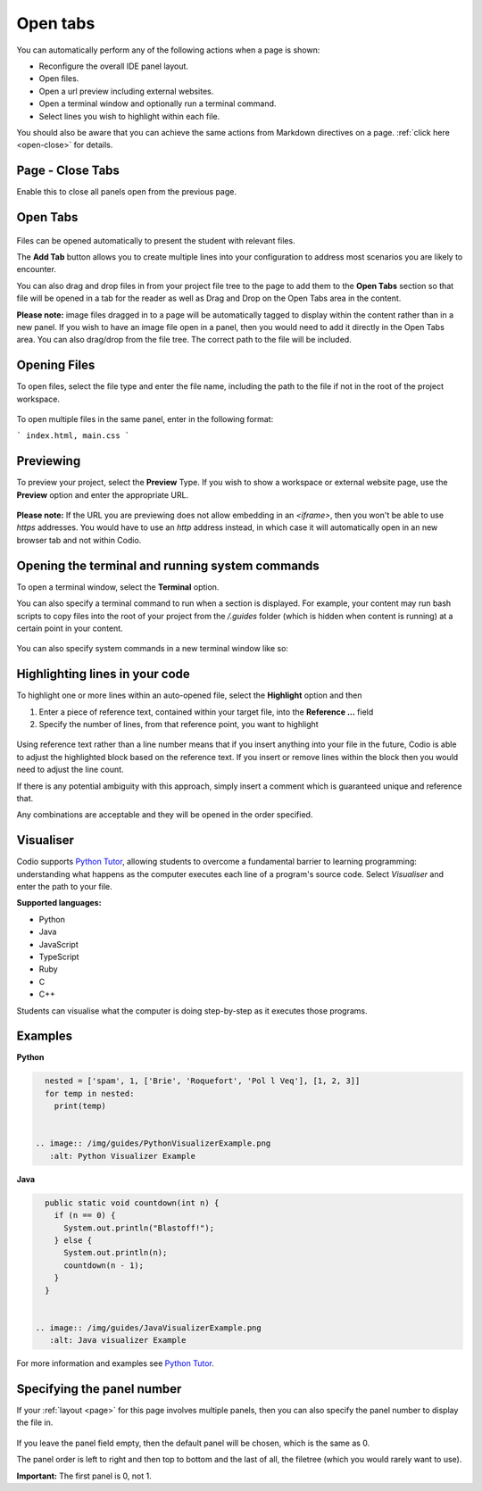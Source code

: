 .. meta::
   :description: Open tab settings

.. _open-tabs:

Open tabs
=========
You can automatically perform any of the following actions when a page is shown:

- Reconfigure the overall IDE panel layout.
- Open files.
- Open a url preview including external websites.
- Open a terminal window and optionally run a terminal command.
- Select lines you wish to highlight within each file.

You should also be aware that you can achieve the same actions from Markdown directives on a page. :ref:`click here <open-close>` for details.

Page - Close Tabs
*****************
Enable this to close all panels open from the previous page.

  .. image:: /img/guides/page.png
     :alt: Page_tab_options


Open Tabs
*********

  .. image:: /img/guides/guide_files.png
     :alt: open files
     


Files can be opened automatically to present the student with relevant files.

The **Add Tab** button allows you to create multiple lines into your configuration to address most scenarios you are likely to encounter.

You can also drag and drop files in from your project file tree to the page to add them to the **Open Tabs** section so that file will be opened in a tab for the reader as well as Drag and Drop on the Open Tabs area in the content.

**Please note:** image files dragged in to a page will be automatically tagged to display within the content rather than in a new panel. If you wish to have an image file open in a panel, then you would need to add it directly in the Open Tabs area. You can also drag/drop from the file tree. The correct path to the file will be included.

Opening Files
*************
To open files, select the file type and enter the file name, including the path to the file if not in the root of the project workspace.

  .. image:: /img/guides/type_file.png
     :alt: open file
     

To open multiple files in the same panel, enter in the following format:

```
index.html, main.css
```

Previewing
**********
To preview your project, select the **Preview** Type. If you wish to show a workspace or external website page, use the **Preview** option and enter the appropriate URL.

  .. image:: /img/guides/type_preview.png
     :alt: Preview
     


**Please note:** If the URL you are previewing does not allow embedding in an `<iframe>`, then you won't be able to use `https` addresses. You would have to use an `http` address instead, in which case it will automatically open in an new browser tab and not within Codio.

Opening the terminal and running system commands
************************************************
To open a terminal window, select the **Terminal** option.

You can also specify a terminal command to run when a section is displayed. For example, your content may run bash scripts to copy files into the root of your project from the `/.guides` folder (which is hidden when content is running) at a certain point in your content.

  .. image:: /img/guides/type_terminal.png
     :alt: terminal
     


You can also specify system commands in a new terminal window like so:

  .. image:: /img/guides/terminal_command.png
     :alt: terminal command
     


Highlighting lines in your code
*******************************
To highlight one or more lines within an auto-opened file, select the **Highlight** option and then

1. Enter a piece of reference text, contained within your target file, into the **Reference ...** field
2. Specify the number of lines, from that reference point, you want to highlight

  .. image:: /img/guides/type_highlight.png
     :alt: Highlight
     


Using reference text rather than a line number means that if you insert anything into your file in the future, Codio is able to adjust the highlighted block based on the reference text. If you insert or remove lines within the block then you would need to adjust the line count.

If there is any potential ambiguity with this approach, simply insert a comment which is guaranteed unique and reference that.

Any combinations are acceptable and they will be opened in the order specified.



Visualiser
**********

Codio supports `Python Tutor <http://pythontutor.com>`_, allowing students to overcome a fundamental barrier to learning programming: understanding what happens as the computer executes each line of a program's source code.
Select `Visualiser` and enter the path to your file.

**Supported languages:**

- Python
- Java
- JavaScript
- TypeScript
- Ruby
- C
- C++

Students can visualise what the computer is doing step-by-step as it executes those programs.

  .. image:: /img/guides/pythontutor.png
     :alt: python tutor


Examples
********

**Python**

.. code:: python

    nested = ['spam', 1, ['Brie', 'Roquefort', 'Pol l Veq'], [1, 2, 3]]
    for temp in nested:
      print(temp)


  .. image:: /img/guides/PythonVisualizerExample.png
     :alt: Python Visualizer Example
     


**Java**

.. code:: java

    public static void countdown(int n) {
      if (n == 0) {
        System.out.println("Blastoff!");
      } else {
        System.out.println(n);
        countdown(n - 1);
      }
    }


  .. image:: /img/guides/JavaVisualizerExample.png
     :alt: Java visualizer Example
     


For more information and examples see `Python Tutor <http://pythontutor.com>`_.

.. _specify-panel:

Specifying the panel number
***************************
If your :ref:`layout <page>` for this page involves multiple panels, then you can also specify the panel number to display the file in.

  .. image:: /img/guides/panel.png
     :alt: Panel
     


If you leave the panel field empty, then the default panel will be chosen, which is the same as 0.

The panel order is left to right and then top to bottom and the last of all, the filetree (which you would rarely want to use).

**Important:** The first panel is 0, not 1.